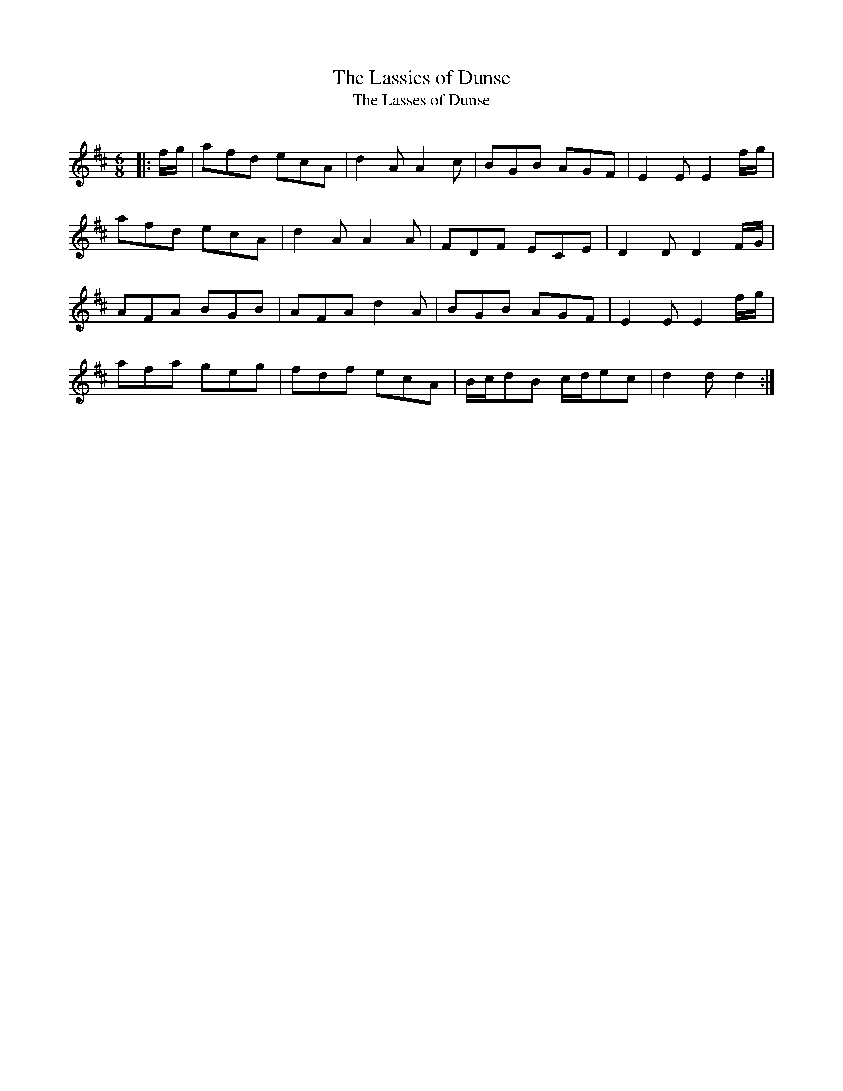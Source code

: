 X:1
T: The Lassies of Dunse
T: The Lasses of Dunse
R:Jig
Q:180
K:D
M:6/8
L:1/16
|:fg|a2f2d2 e2c2A2|d4A2 A4c2|B2G2B2 A2G2F2|E4E2 E4fg|
a2f2d2 e2c2A2|d4A2 A4A2|F2D2F2 E2C2E2|D4D2 D4FG|
A2F2A2 B2G2B2|A2F2A2 d4A2|B2G2B2 A2G2F2|E4E2 E4fg|
a2f2a2 g2e2g2|f2d2f2 e2c2A2|Bcd2B2 cde2c2|d4d2 d4:|
